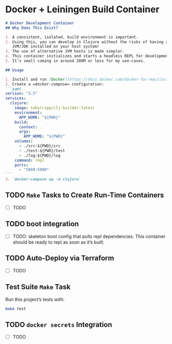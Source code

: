 * Docker + Leiningen Build Container
#+BEGIN_SRC markdown :tangle README.md
  # Docker Development Container
  ## Why Does This Exist?

  1. A consistent, isolated, build environment is important.
  2. Using this, you can develop in Clojure without the risks of having a
     JVM/JDK installed on your host system!
  3. The use of alternative JVM hosts is made simpler.
  4. This container initializes and starts a headless REPL for development.
  5. It’s small coming in around 200M or less for my use-cases.

  ## Usage

  1. Install and run [Docker](https://docs.docker.com/docker-for-mac/install/#install-and-run-docker-for-mac)
  2. Create a =docker-compose= configuration:
  ```yaml
  version: "3.5"
  services:
    clojure:
      image: tobytripp/clj-builder:latest
      environment:
        APP_HOME: "${PWD}"
      build:
        context: .
        args:
          APP_HOME: "${PWD}"
      volumes:
        - ./src:${PWD}/src
        - ./test:${PWD}/test
        - ./log:${PWD}/log
      command: repl
      ports:
        - "5888:5888"
  ```
  3. `docker-compose up -d clojure`
#+END_SRC

** TODO =Make= Tasks to Create Run-Time Containers
   - [ ] TODO
** TODO boot integration
   - [ ] TODO: skeleton boot config that pulls repl dependencies.  This
     container should be ready to repl as soon as it’s built.
** TODO Auto-Deploy via Terraform
   - [ ] TODO

** Test Suite =Make= Task

   Run this project’s tests with:

   #+BEGIN_SRC sh :results output
   make test
   #+END_SRC

** TODO =docker secrets= Integration
   - [ ] TODO

